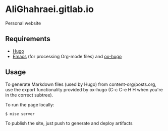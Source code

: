 * AliGhahraei.gitlab.io
Personal website

** Requirements
- [[https://gohugo.io][Hugo]]
- [[https://www.gnu.org/software/emacs/][Emacs]] (for processing Org-mode files) and [[https://ox-hugo.scripter.co/][ox-hugo]]

** Usage
To generate Markdown files (used by Hugo) from content-org/posts.org, use the
export functionality provided by ox-hugo (C-c C-e H H when you're in the correct subtree).

To run the page locally:
#+BEGIN_SRC shell
$ mise server
#+END_SRC

To publish the site, just push to generate and deploy artifacts
